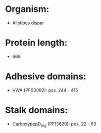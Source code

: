 * Organism:
- Alistipes dispar
* Protein length:
- 669
* Adhesive domains:
- VWA (PF00092): pos. 244 - 415
* Stalk domains:
- CarboxypepD_reg (PF13620): pos. 22 - 93

